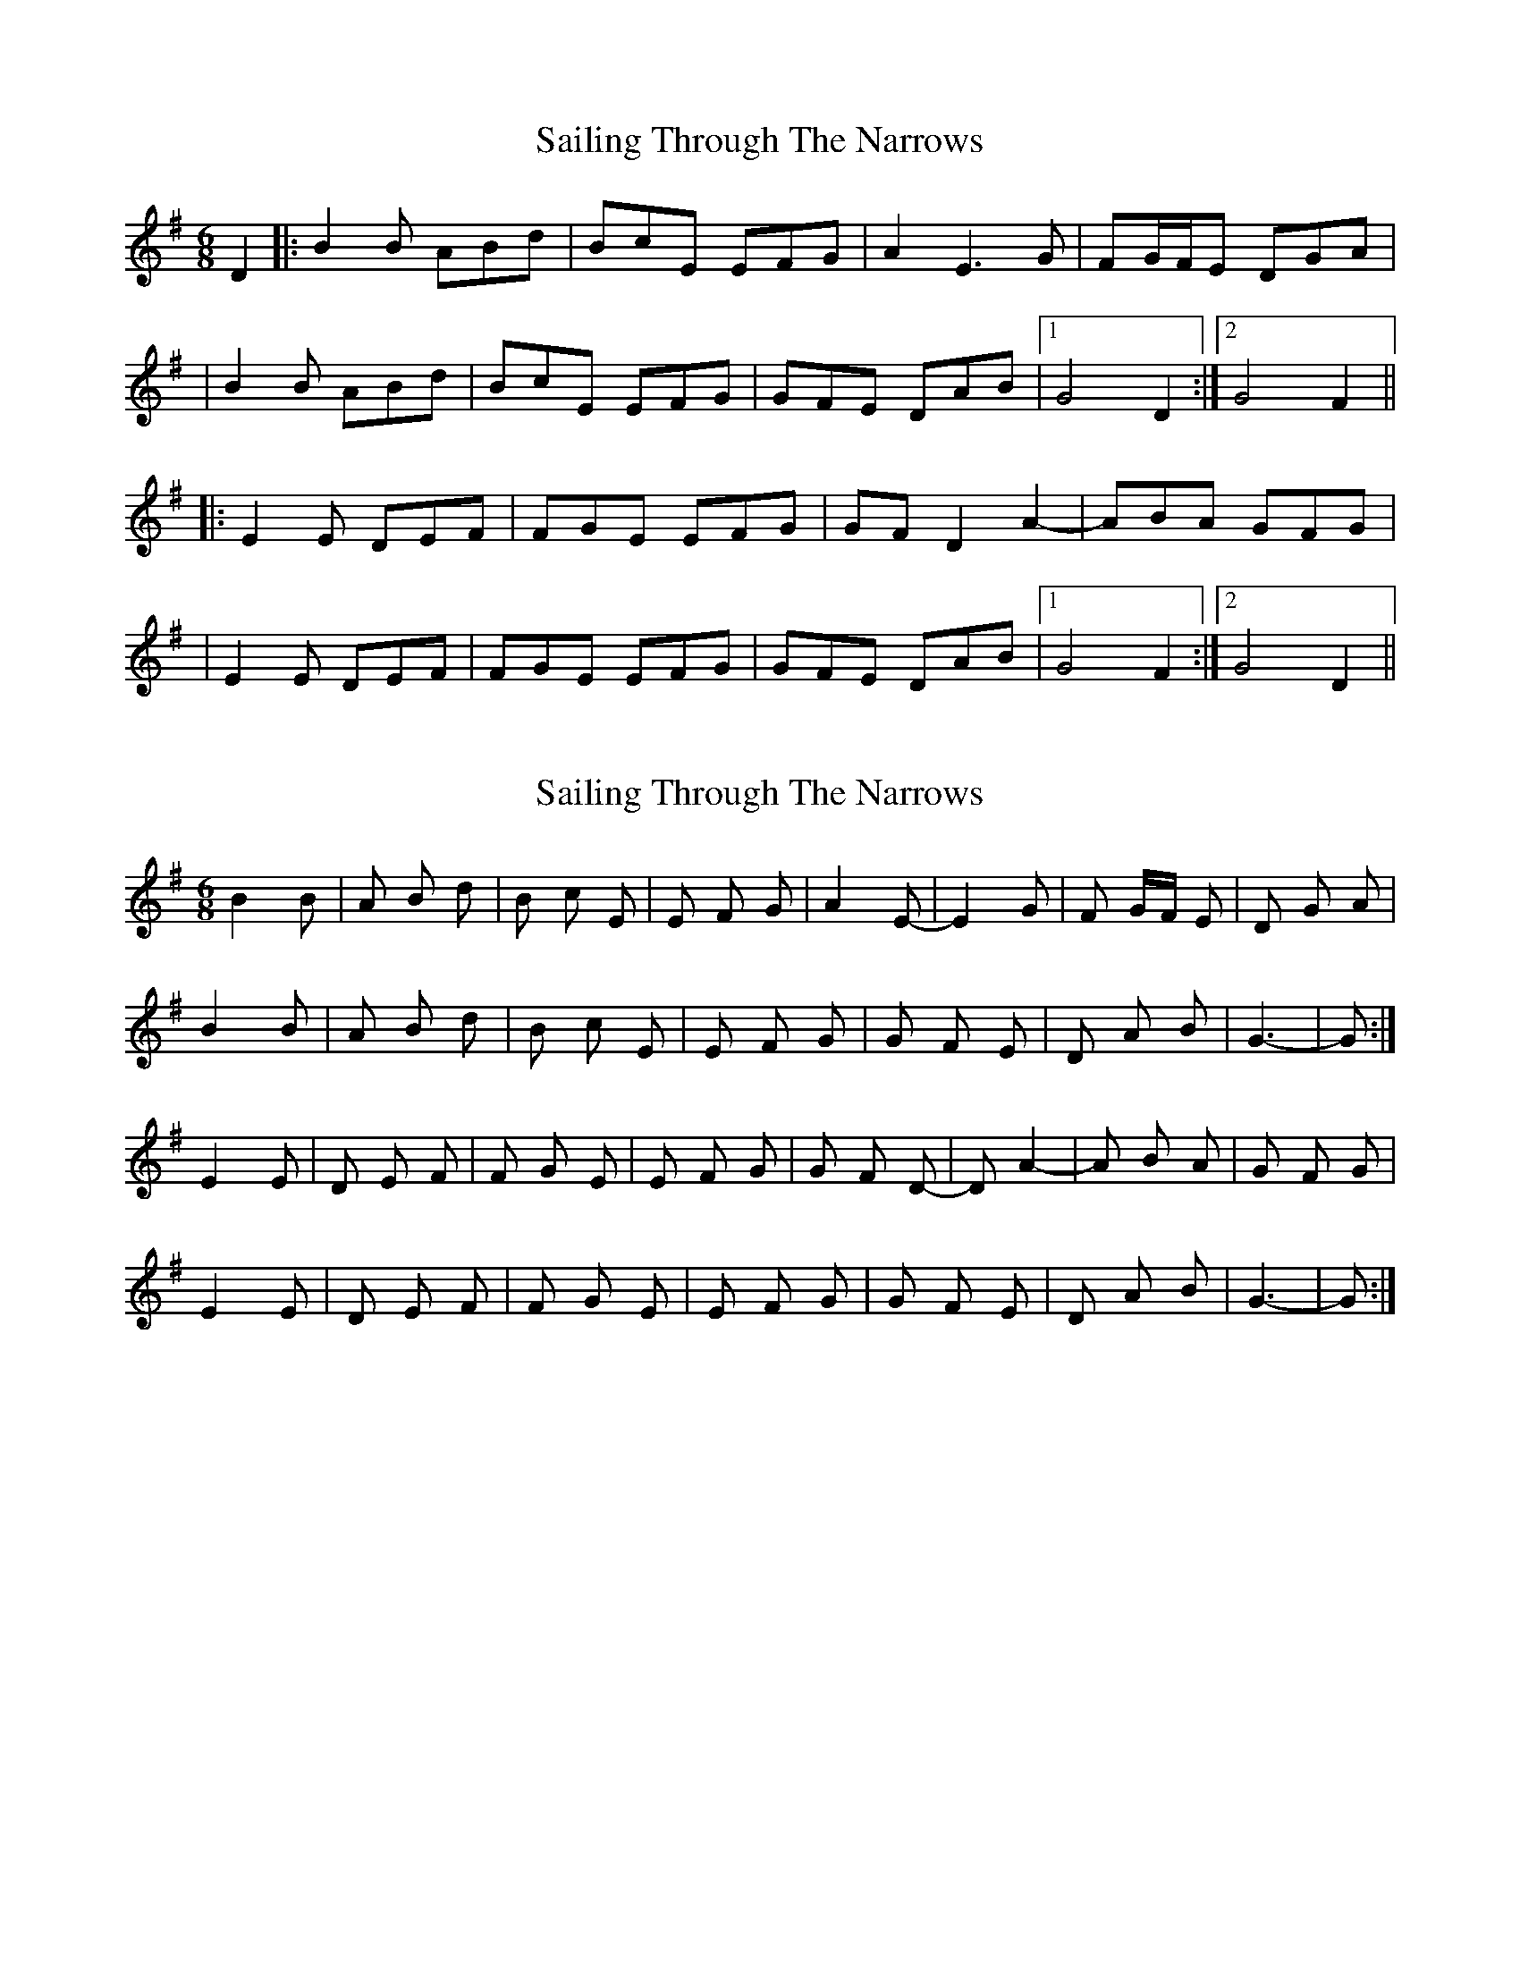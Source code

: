 X: 1
T: Sailing Through The Narrows
Z: Will Harmon
S: https://thesession.org/tunes/491#setting491
R: jig
M: 6/8
L: 1/8
K: Gmaj
D2|:B2 B ABd|BcE EFG|A2 E3 G|FG/F/E DGA|
|B2 B ABd|BcE EFG|GFE DAB|1 G4 D2:|2 G4 F2||
|:E2 E DEF|FGE EFG|GF D2 A2-|ABA GFG|
|E2 E DEF|FGE EFG|GFE DAB|1 G4 F2:|2 G4 D2||
X: 2
T: Sailing Through The Narrows
Z: ceolachan
S: https://thesession.org/tunes/491#setting13402
R: jig
M: 6/8
L: 1/8
K: Gmaj
B2 B | A B d | B c E | E F G | A2 E- | E2 G | F G/F/ E | D G A |B2 B | A B d | B c E | E F G | G F E | D A B | G3- | G :|E2 E | D E F | F G E | E F G | G F D- | D A2- | A B A | G F G |E2 E | D E F | F G E | E F G | G F E | D A B | G3- | G :|
X: 3
T: Sailing Through The Narrows
Z: Donough
S: https://thesession.org/tunes/491#setting13403
R: jig
M: 6/8
L: 1/8
K: Gmaj
D2|:B2 BA Bd|Bc EE FG|A2 E3 G|FG/F/ ED GA|B2 BA Bd|Bc EE FG|GF ED AB|1 G4 D2:|2 G4 GF|||:E2 ED EF|FG EE FG|GF D2 A2-|AB AG FG|E2 ED EF|FG E2 FG|GF ED AB|1 G4 GF:|2 G4 D2||
X: 4
T: Sailing Through The Narrows
Z: ceolachan
S: https://thesession.org/tunes/491#setting13404
R: jig
M: 6/8
L: 1/8
K: Gmaj
B2 B | ABd | BcE | EFG | A2 E- | E2 G | F G/F/ E | DGA |B2 B | ABd | BcE | EFG | GFE | DAB | G3- | G :|E2 E | DEF | FGE | EFG | GFD- | D A2- | ABA | GFG |E2 E | DEF | FGE | EFG | GFE | DAB | G3- | G :|
X: 5
T: Sailing Through The Narrows
Z: ArtemisFowltheSecond
S: https://thesession.org/tunes/491#setting30267
R: jig
M: 6/8
L: 1/8
K: Gmaj
D2|:B2 B ABd|c2 E2 FG|A2 E3 G|FG/F/E DGA|
|B2 BA  (3Bcd|c2 E2 (3EFG|GF ED AB|1 G4 D2:|2 G4 GF||
|:E2 ED (3DEF|FG E2 FG|GF D2 A2-|ABA GFG|
|E2 ED (3DEF|FG E2 (3EFG|GF ED AB|1 G4 F2:|2 G4 D2||
